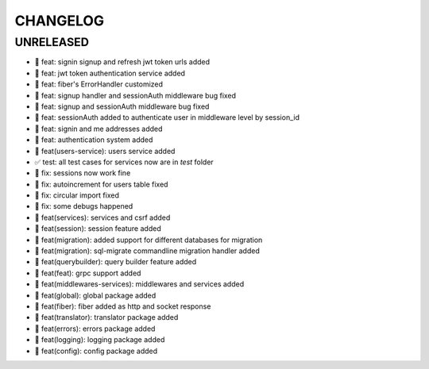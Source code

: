 CHANGELOG
=========

UNRELEASED
----------

* 🎉 feat: signin signup and refresh jwt token urls added
* 🎉 feat: jwt token authentication service added
* 🎉 feat: fiber's ErrorHandler customized
* 🎉 feat: signup handler and sessionAuth middleware bug fixed
* 🎉 feat: signup and sessionAuth middleware bug fixed
* 🎉 feat: sessionAuth added to authenticate user in middleware level by session_id
* 🎉 feat: signin and me addresses added
* 🎉 feat: authentication system added
* 🎉 feat(users-service): users service added
* ✅ test: all test cases for services now are in `test` folder
* 🐛 fix: sessions now work fine
* 🐛 fix: autoincrement for users table fixed
* 🐛 fix: circular import fixed
* 🐛 fix: some debugs happened
* 🎉 feat(services): services and csrf added
* 🎉 feat(session): session feature added
* 🎉 feat(migration): added support for different databases for migration
* 🎉 feat(migration): sql-migrate commandline migration handler added
* 🎉 feat(querybuilder): query builder feature added
* 🎉 feat(feat): grpc support added
* 🎉 feat(middlewares-services): middlewares and services added
* 🎉 feat(global): global package added
* 🎉 feat(fiber): fiber added as http and socket response
* 🎉 feat(translator): translator package added
* 🎉 feat(errors): errors package added
* 🎉 feat(logging): logging package added
* 🎉 feat(config): config package added


.. 6.0.0 (2021-10-20)
.. ------------------